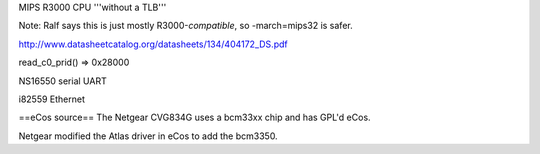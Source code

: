 MIPS R3000 CPU '''without a TLB'''

Note: Ralf says this is just mostly R3000-*compatible*, so -march=mips32 is safer.

http://www.datasheetcatalog.org/datasheets/134/404172_DS.pdf

read_c0_prid() => 0x28000

NS16550 serial UART

i82559 Ethernet

==eCos source==
The Netgear CVG834G uses a bcm33xx chip and has GPL'd eCos.

Netgear modified the Atlas driver in eCos to add the bcm3350.
